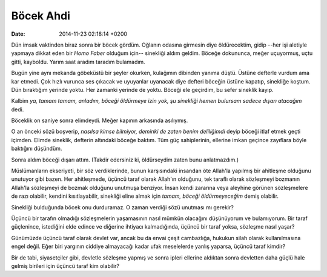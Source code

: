 ==========
Böcek Ahdi
==========

:date: 2014-11-23 02:18:14 +0200

.. :Author: Emin Reşah
.. :Date:   <12060 - Sat 05:34>

Dün imsak vaktinden biraz sonra bir böcek gördüm. Oğlanın odasına
girmesin diye öldürecektim, gidip --her işi aletiyle yapmaya dikkat eden
bir *Homo Faber* olduğum için-- sinekliği aldım geldim. Böceğe
dokununca, meğer uçuyormuş, uçtu gitti, kayboldu. Yarım saat aradım
taradım bulamadım.

Bugün yine aynı mekanda göbeküstü bir şeyler okurken, kulağımın dibinden
yanıma düştü. Üstüne defterle vurdum ama kar etmedi. Çok hızlı vurunca
ses çıkacak ve uyuyanlar uyanacak diye defteri böceğin üstüne kapatıp,
sinekliğe koştum. Dün bıraktığım yerinde yoktu. Her zamanki yerinde de
yoktu. Böceği ele geçirdim, bu sefer sineklik kayıp.

Kalbim *ya, tamam tamam, anladım, böceği öldürmeye izin yok, şu
sinekliği hemen bulursam sadece dışarı atacağım* dedi.

Böceklik on saniye sonra elimdeydi. Meğer kapının arkasında asılıymış.

O an önceki sözü boşverip, *nasılsa kimse bilmiyor, deminki de zaten
benim deliliğimdi* deyip böceği itlaf etmek geçti içimden. Elimde
sineklik, defterin altındaki böceğe baktım. Tüm güç sahiplerinin,
ellerine imkan geçince zayıflara böyle baktığını düşündüm.

Sonra aldım böceği dışarı attım. (Takdir edersiniz ki, öldürseydim zaten
bunu anlatmazdım.)

Müslümanların ekseriyeti, bir söz verdiklerinde, bunun karşısındaki
insandan öte Allah'la yapılmış bir ahitleşme olduğunu unutuyor gibi
bazen. Her ahitleşmede, üçüncü taraf olarak Allah'ın olduğunu, tek
taraflı olarak sözleşmeyi bozmanın Allah'la sözleşmeyi de bozmak
olduğunu unutmuşa benziyor. İnsan kendi zararına veya aleyhine görünen
sözleşmelere de razı olabilir, kendini kısıtlayabilir, sinekliği eline
almak için *tamam, böceği öldürmeyeceğim* demiş olabilir.

Sinekliği bulduğunda böcek onu durduramaz. O zaman verdiği sözü unutması
mı gerekir?

Üçüncü bir tarafın olmadığı sözleşmelerin yaşamasının nasıl mümkün
olacağını düşünüyorum ve bulamıyorum. Bir taraf güçlenince, istediğini
elde edince ve diğerine ihtiyacı kalmadığında, üçüncü bir taraf yoksa,
sözleşme nasıl yaşar?

Günümüzde üçüncü taraf olarak devlet var, ancak bu da envai çeşit
cambazlığa, hukukun silah olarak kullanılmasına engel değil. Eğer biri
yargının ciddiye almayacağı kadar ufak meselelerde yanlış yaparsa,
üçüncü taraf kimdir?

Bir de tabi, siyasetçiler gibi, devletle sözleşme yapmış ve sonra ipleri
ellerine aldıktan sonra devletten daha güçlü hale gelmiş birileri için
üçüncü taraf kim olabilir?
